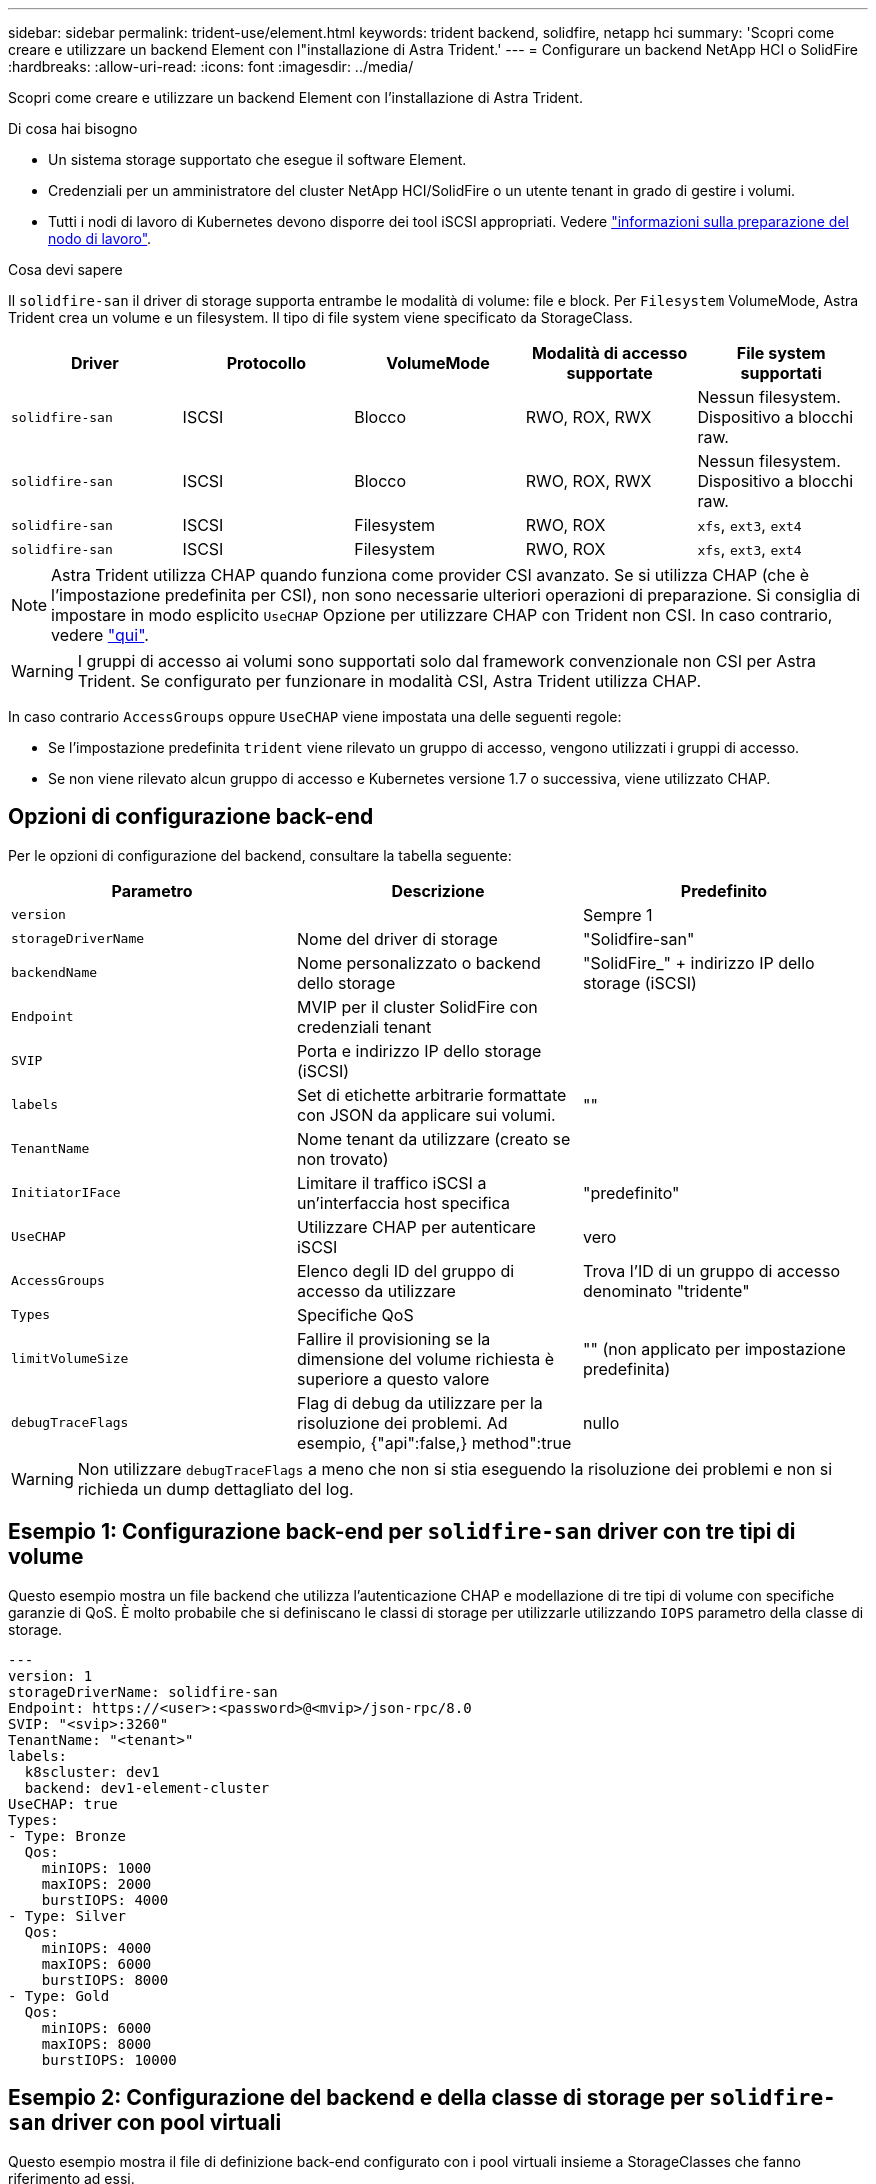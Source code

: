 ---
sidebar: sidebar 
permalink: trident-use/element.html 
keywords: trident backend, solidfire, netapp hci 
summary: 'Scopri come creare e utilizzare un backend Element con l"installazione di Astra Trident.' 
---
= Configurare un backend NetApp HCI o SolidFire
:hardbreaks:
:allow-uri-read: 
:icons: font
:imagesdir: ../media/


Scopri come creare e utilizzare un backend Element con l'installazione di Astra Trident.

.Di cosa hai bisogno
* Un sistema storage supportato che esegue il software Element.
* Credenziali per un amministratore del cluster NetApp HCI/SolidFire o un utente tenant in grado di gestire i volumi.
* Tutti i nodi di lavoro di Kubernetes devono disporre dei tool iSCSI appropriati. Vedere link:../trident-use/worker-node-prep.html["informazioni sulla preparazione del nodo di lavoro"].


.Cosa devi sapere
Il `solidfire-san` il driver di storage supporta entrambe le modalità di volume: file e block. Per `Filesystem` VolumeMode, Astra Trident crea un volume e un filesystem. Il tipo di file system viene specificato da StorageClass.

[cols="5"]
|===
| Driver | Protocollo | VolumeMode | Modalità di accesso supportate | File system supportati 


| `solidfire-san`  a| 
ISCSI
 a| 
Blocco
 a| 
RWO, ROX, RWX
 a| 
Nessun filesystem. Dispositivo a blocchi raw.



| `solidfire-san`  a| 
ISCSI
 a| 
Blocco
 a| 
RWO, ROX, RWX
 a| 
Nessun filesystem. Dispositivo a blocchi raw.



| `solidfire-san`  a| 
ISCSI
 a| 
Filesystem
 a| 
RWO, ROX
 a| 
`xfs`, `ext3`, `ext4`



| `solidfire-san`  a| 
ISCSI
 a| 
Filesystem
 a| 
RWO, ROX
 a| 
`xfs`, `ext3`, `ext4`

|===

NOTE: Astra Trident utilizza CHAP quando funziona come provider CSI avanzato. Se si utilizza CHAP (che è l'impostazione predefinita per CSI), non sono necessarie ulteriori operazioni di preparazione. Si consiglia di impostare in modo esplicito `UseCHAP` Opzione per utilizzare CHAP con Trident non CSI. In caso contrario, vedere link:../trident-concepts/vol-access-groups.html["qui"^].


WARNING: I gruppi di accesso ai volumi sono supportati solo dal framework convenzionale non CSI per Astra Trident. Se configurato per funzionare in modalità CSI, Astra Trident utilizza CHAP.

In caso contrario `AccessGroups` oppure `UseCHAP` viene impostata una delle seguenti regole:

* Se l'impostazione predefinita `trident` viene rilevato un gruppo di accesso, vengono utilizzati i gruppi di accesso.
* Se non viene rilevato alcun gruppo di accesso e Kubernetes versione 1.7 o successiva, viene utilizzato CHAP.




== Opzioni di configurazione back-end

Per le opzioni di configurazione del backend, consultare la tabella seguente:

[cols="3"]
|===
| Parametro | Descrizione | Predefinito 


| `version` |  | Sempre 1 


| `storageDriverName` | Nome del driver di storage | "Solidfire-san" 


| `backendName` | Nome personalizzato o backend dello storage | "SolidFire_" + indirizzo IP dello storage (iSCSI) 


| `Endpoint` | MVIP per il cluster SolidFire con credenziali tenant |  


| `SVIP` | Porta e indirizzo IP dello storage (iSCSI) |  


| `labels` | Set di etichette arbitrarie formattate con JSON da applicare sui volumi. | "" 


| `TenantName` | Nome tenant da utilizzare (creato se non trovato) |  


| `InitiatorIFace` | Limitare il traffico iSCSI a un'interfaccia host specifica | "predefinito" 


| `UseCHAP` | Utilizzare CHAP per autenticare iSCSI | vero 


| `AccessGroups` | Elenco degli ID del gruppo di accesso da utilizzare | Trova l'ID di un gruppo di accesso denominato "tridente" 


| `Types` | Specifiche QoS |  


| `limitVolumeSize` | Fallire il provisioning se la dimensione del volume richiesta è superiore a questo valore | "" (non applicato per impostazione predefinita) 


| `debugTraceFlags` | Flag di debug da utilizzare per la risoluzione dei problemi. Ad esempio, {"api":false,} method":true | nullo 
|===

WARNING: Non utilizzare `debugTraceFlags` a meno che non si stia eseguendo la risoluzione dei problemi e non si richieda un dump dettagliato del log.



== Esempio 1: Configurazione back-end per `solidfire-san` driver con tre tipi di volume

Questo esempio mostra un file backend che utilizza l'autenticazione CHAP e modellazione di tre tipi di volume con specifiche garanzie di QoS. È molto probabile che si definiscano le classi di storage per utilizzarle utilizzando `IOPS` parametro della classe di storage.

[listing]
----
---
version: 1
storageDriverName: solidfire-san
Endpoint: https://<user>:<password>@<mvip>/json-rpc/8.0
SVIP: "<svip>:3260"
TenantName: "<tenant>"
labels:
  k8scluster: dev1
  backend: dev1-element-cluster
UseCHAP: true
Types:
- Type: Bronze
  Qos:
    minIOPS: 1000
    maxIOPS: 2000
    burstIOPS: 4000
- Type: Silver
  Qos:
    minIOPS: 4000
    maxIOPS: 6000
    burstIOPS: 8000
- Type: Gold
  Qos:
    minIOPS: 6000
    maxIOPS: 8000
    burstIOPS: 10000

----


== Esempio 2: Configurazione del backend e della classe di storage per `solidfire-san` driver con pool virtuali

Questo esempio mostra il file di definizione back-end configurato con i pool virtuali insieme a StorageClasses che fanno riferimento ad essi.

Astra Trident copia le etichette presenti su un pool di storage nel LUN dello storage back-end al momento del provisioning. Per comodità, gli amministratori dello storage possono definire le etichette per ogni pool virtuale e raggruppare i volumi per etichetta.

Nel file di definizione del backend di esempio mostrato di seguito, vengono impostati valori predefiniti specifici per tutti i pool di storage, che impostano `type` In Silver. I pool virtuali sono definiti in `storage` sezione. In questo esempio, alcuni pool di storage impostano il proprio tipo e alcuni pool sovrascrivono i valori predefiniti precedentemente impostati.

[listing]
----
---
version: 1
storageDriverName: solidfire-san
Endpoint: https://<user>:<password>@<mvip>/json-rpc/8.0
SVIP: "<svip>:3260"
TenantName: "<tenant>"
UseCHAP: true
Types:
- Type: Bronze
  Qos:
    minIOPS: 1000
    maxIOPS: 2000
    burstIOPS: 4000
- Type: Silver
  Qos:
    minIOPS: 4000
    maxIOPS: 6000
    burstIOPS: 8000
- Type: Gold
  Qos:
    minIOPS: 6000
    maxIOPS: 8000
    burstIOPS: 10000
type: Silver
labels:
  store: solidfire
  k8scluster: dev-1-cluster
region: us-east-1
storage:
- labels:
    performance: gold
    cost: '4'
  zone: us-east-1a
  type: Gold
- labels:
    performance: silver
    cost: '3'
  zone: us-east-1b
  type: Silver
- labels:
    performance: bronze
    cost: '2'
  zone: us-east-1c
  type: Bronze
- labels:
    performance: silver
    cost: '1'
  zone: us-east-1d

----
Le seguenti definizioni di StorageClass si riferiscono ai pool virtuali sopra indicati. Utilizzando il `parameters.selector` Ciascun StorageClass richiama i pool virtuali che possono essere utilizzati per ospitare un volume. Gli aspetti del volume saranno definiti nel pool virtuale scelto.

Il primo StorageClass (`solidfire-gold-four`) verrà mappato al primo pool virtuale. Questo è l'unico pool che offre performance eccellenti con un `Volume Type QoS` Dell'oro. L'ultima StorageClass (`solidfire-silver`) definisce qualsiasi pool di storage che offra performance di livello silver. Astra Trident deciderà quale pool virtuale è selezionato e garantirà il rispetto dei requisiti di storage.

[listing]
----
apiVersion: storage.k8s.io/v1
kind: StorageClass
metadata:
  name: solidfire-gold-four
provisioner: csi.trident.netapp.io
parameters:
  selector: "performance=gold; cost=4"
  fsType: "ext4"
---
apiVersion: storage.k8s.io/v1
kind: StorageClass
metadata:
  name: solidfire-silver-three
provisioner: csi.trident.netapp.io
parameters:
  selector: "performance=silver; cost=3"
  fsType: "ext4"
---
apiVersion: storage.k8s.io/v1
kind: StorageClass
metadata:
  name: solidfire-bronze-two
provisioner: csi.trident.netapp.io
parameters:
  selector: "performance=bronze; cost=2"
  fsType: "ext4"
---
apiVersion: storage.k8s.io/v1
kind: StorageClass
metadata:
  name: solidfire-silver-one
provisioner: csi.trident.netapp.io
parameters:
  selector: "performance=silver; cost=1"
  fsType: "ext4"
---
apiVersion: storage.k8s.io/v1
kind: StorageClass
metadata:
  name: solidfire-silver
provisioner: csi.trident.netapp.io
parameters:
  selector: "performance=silver"
  fsType: "ext4"
----


== Trova ulteriori informazioni

* link:../trident-concepts/vol-access-groups.html["Gruppi di accesso ai volumi"^]

